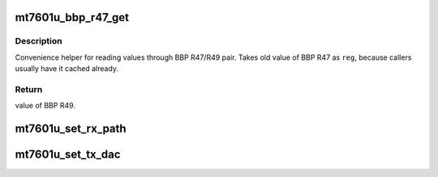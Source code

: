 .. -*- coding: utf-8; mode: rst -*-
.. src-file: drivers/net/wireless/mediatek/mt7601u/phy.c

.. _`mt7601u_bbp_r47_get`:

mt7601u_bbp_r47_get
===================

.. c:function:: u8 mt7601u_bbp_r47_get(struct mt7601u_dev *dev, u8 reg, u8 flag)

    read value through BBP R47/R49 pair

    :param struct mt7601u_dev \*dev:
        pointer to adapter structure

    :param u8 reg:
        value of BBP R47 before the operation

    :param u8 flag:
        one of the BBP_R47_F\_\* flags

.. _`mt7601u_bbp_r47_get.description`:

Description
-----------

Convenience helper for reading values through BBP R47/R49 pair.
Takes old value of BBP R47 as \ ``reg``\ , because callers usually have it
cached already.

.. _`mt7601u_bbp_r47_get.return`:

Return
------

value of BBP R49.

.. _`mt7601u_set_rx_path`:

mt7601u_set_rx_path
===================

.. c:function:: void mt7601u_set_rx_path(struct mt7601u_dev *dev, u8 path)

    set rx path in BBP

    :param struct mt7601u_dev \*dev:
        pointer to adapter structure

    :param u8 path:
        rx path to set values are 0-based

.. _`mt7601u_set_tx_dac`:

mt7601u_set_tx_dac
==================

.. c:function:: void mt7601u_set_tx_dac(struct mt7601u_dev *dev, u8 dac)

    set which tx DAC to use

    :param struct mt7601u_dev \*dev:
        pointer to adapter structure

    :param u8 dac:
        *undescribed*

.. This file was automatic generated / don't edit.


